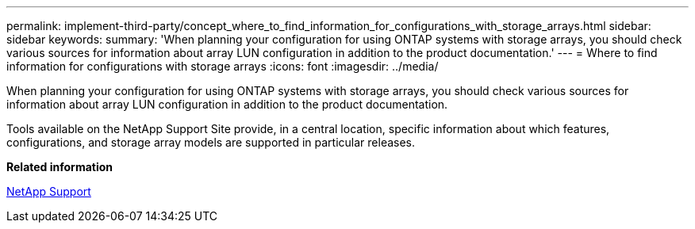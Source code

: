---
permalink: implement-third-party/concept_where_to_find_information_for_configurations_with_storage_arrays.html
sidebar: sidebar
keywords: 
summary: 'When planning your configuration for using ONTAP systems with storage arrays, you should check various sources for information about array LUN configuration in addition to the product documentation.'
---
= Where to find information for configurations with storage arrays
:icons: font
:imagesdir: ../media/

[.lead]
When planning your configuration for using ONTAP systems with storage arrays, you should check various sources for information about array LUN configuration in addition to the product documentation.

Tools available on the NetApp Support Site provide, in a central location, specific information about which features, configurations, and storage array models are supported in particular releases.

*Related information*

https://mysupport.netapp.com/site/global/dashboard[NetApp Support]
